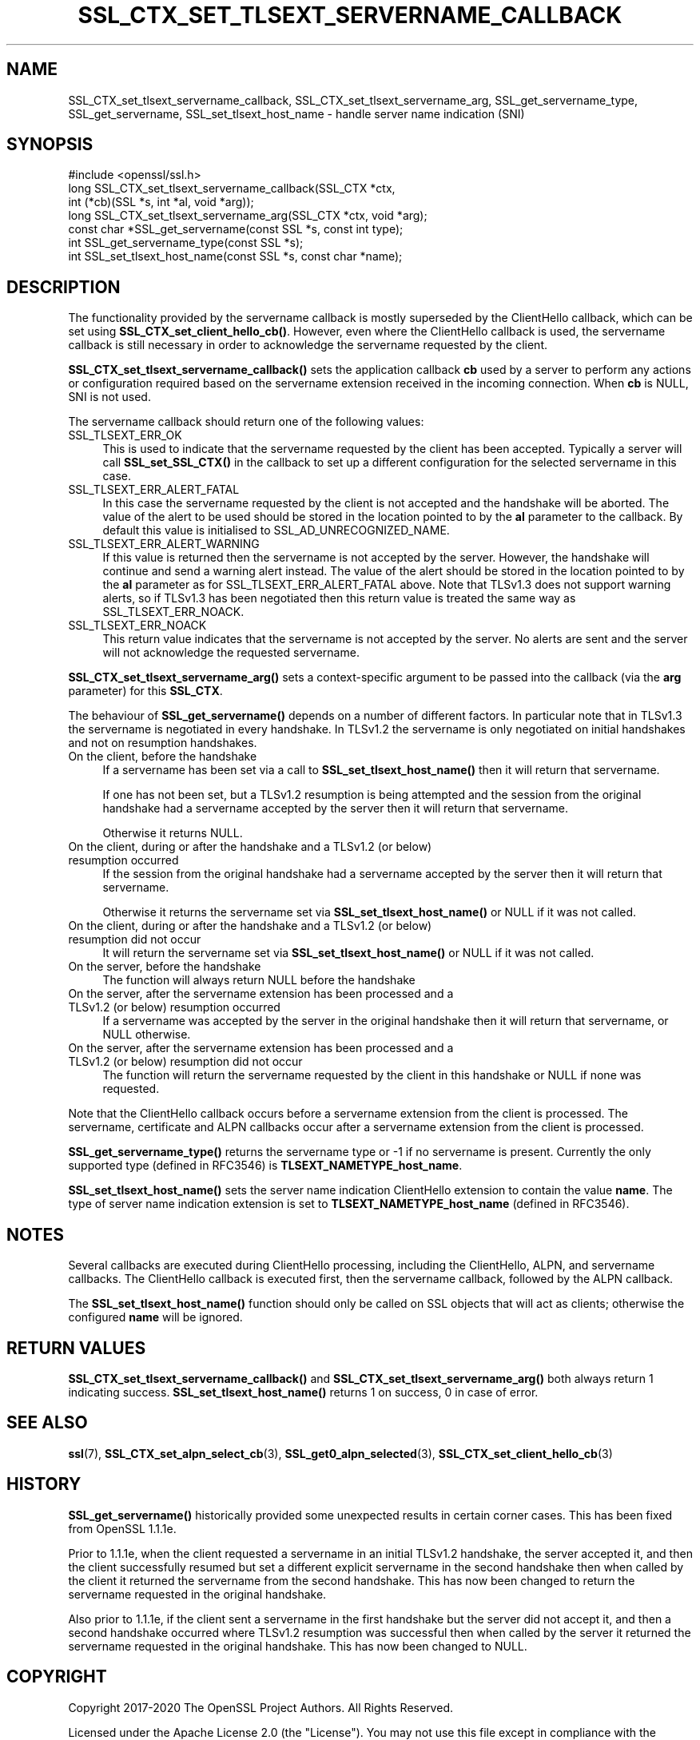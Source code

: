 .\" -*- mode: troff; coding: utf-8 -*-
.\" Automatically generated by Pod::Man 5.0102 (Pod::Simple 3.45)
.\"
.\" Standard preamble:
.\" ========================================================================
.de Sp \" Vertical space (when we can't use .PP)
.if t .sp .5v
.if n .sp
..
.de Vb \" Begin verbatim text
.ft CW
.nf
.ne \\$1
..
.de Ve \" End verbatim text
.ft R
.fi
..
.\" \*(C` and \*(C' are quotes in nroff, nothing in troff, for use with C<>.
.ie n \{\
.    ds C` ""
.    ds C' ""
'br\}
.el\{\
.    ds C`
.    ds C'
'br\}
.\"
.\" Escape single quotes in literal strings from groff's Unicode transform.
.ie \n(.g .ds Aq \(aq
.el       .ds Aq '
.\"
.\" If the F register is >0, we'll generate index entries on stderr for
.\" titles (.TH), headers (.SH), subsections (.SS), items (.Ip), and index
.\" entries marked with X<> in POD.  Of course, you'll have to process the
.\" output yourself in some meaningful fashion.
.\"
.\" Avoid warning from groff about undefined register 'F'.
.de IX
..
.nr rF 0
.if \n(.g .if rF .nr rF 1
.if (\n(rF:(\n(.g==0)) \{\
.    if \nF \{\
.        de IX
.        tm Index:\\$1\t\\n%\t"\\$2"
..
.        if !\nF==2 \{\
.            nr % 0
.            nr F 2
.        \}
.    \}
.\}
.rr rF
.\" ========================================================================
.\"
.IX Title "SSL_CTX_SET_TLSEXT_SERVERNAME_CALLBACK 3ossl"
.TH SSL_CTX_SET_TLSEXT_SERVERNAME_CALLBACK 3ossl 2025-09-16 3.5.3 OpenSSL
.\" For nroff, turn off justification.  Always turn off hyphenation; it makes
.\" way too many mistakes in technical documents.
.if n .ad l
.nh
.SH NAME
SSL_CTX_set_tlsext_servername_callback, SSL_CTX_set_tlsext_servername_arg,
SSL_get_servername_type, SSL_get_servername,
SSL_set_tlsext_host_name \- handle server name indication (SNI)
.SH SYNOPSIS
.IX Header "SYNOPSIS"
.Vb 1
\& #include <openssl/ssl.h>
\&
\& long SSL_CTX_set_tlsext_servername_callback(SSL_CTX *ctx,
\&                                   int (*cb)(SSL *s, int *al, void *arg));
\& long SSL_CTX_set_tlsext_servername_arg(SSL_CTX *ctx, void *arg);
\&
\& const char *SSL_get_servername(const SSL *s, const int type);
\& int SSL_get_servername_type(const SSL *s);
\&
\& int SSL_set_tlsext_host_name(const SSL *s, const char *name);
.Ve
.SH DESCRIPTION
.IX Header "DESCRIPTION"
The functionality provided by the servername callback is mostly superseded by
the ClientHello callback, which can be set using \fBSSL_CTX_set_client_hello_cb()\fR.
However, even where the ClientHello callback is used, the servername callback is
still necessary in order to acknowledge the servername requested by the client.
.PP
\&\fBSSL_CTX_set_tlsext_servername_callback()\fR sets the application callback \fBcb\fR
used by a server to perform any actions or configuration required based on
the servername extension received in the incoming connection. When \fBcb\fR
is NULL, SNI is not used.
.PP
The servername callback should return one of the following values:
.IP SSL_TLSEXT_ERR_OK 4
.IX Item "SSL_TLSEXT_ERR_OK"
This is used to indicate that the servername requested by the client has been
accepted. Typically a server will call \fBSSL_set_SSL_CTX()\fR in the callback to set
up a different configuration for the selected servername in this case.
.IP SSL_TLSEXT_ERR_ALERT_FATAL 4
.IX Item "SSL_TLSEXT_ERR_ALERT_FATAL"
In this case the servername requested by the client is not accepted and the
handshake will be aborted. The value of the alert to be used should be stored in
the location pointed to by the \fBal\fR parameter to the callback. By default this
value is initialised to SSL_AD_UNRECOGNIZED_NAME.
.IP SSL_TLSEXT_ERR_ALERT_WARNING 4
.IX Item "SSL_TLSEXT_ERR_ALERT_WARNING"
If this value is returned then the servername is not accepted by the server.
However, the handshake will continue and send a warning alert instead. The value
of the alert should be stored in the location pointed to by the \fBal\fR parameter
as for SSL_TLSEXT_ERR_ALERT_FATAL above. Note that TLSv1.3 does not support
warning alerts, so if TLSv1.3 has been negotiated then this return value is
treated the same way as SSL_TLSEXT_ERR_NOACK.
.IP SSL_TLSEXT_ERR_NOACK 4
.IX Item "SSL_TLSEXT_ERR_NOACK"
This return value indicates that the servername is not accepted by the server.
No alerts are sent and the server will not acknowledge the requested servername.
.PP
\&\fBSSL_CTX_set_tlsext_servername_arg()\fR sets a context-specific argument to be
passed into the callback (via the \fBarg\fR parameter) for this \fBSSL_CTX\fR.
.PP
The behaviour of \fBSSL_get_servername()\fR depends on a number of different factors.
In particular note that in TLSv1.3 the servername is negotiated in every
handshake. In TLSv1.2 the servername is only negotiated on initial handshakes
and not on resumption handshakes.
.IP "On the client, before the handshake" 4
.IX Item "On the client, before the handshake"
If a servername has been set via a call to \fBSSL_set_tlsext_host_name()\fR then it
will return that servername.
.Sp
If one has not been set, but a TLSv1.2 resumption is being attempted and the
session from the original handshake had a servername accepted by the server then
it will return that servername.
.Sp
Otherwise it returns NULL.
.IP "On the client, during or after the handshake and a TLSv1.2 (or below) resumption occurred" 4
.IX Item "On the client, during or after the handshake and a TLSv1.2 (or below) resumption occurred"
If the session from the original handshake had a servername accepted by the
server then it will return that servername.
.Sp
Otherwise it returns the servername set via \fBSSL_set_tlsext_host_name()\fR or NULL
if it was not called.
.IP "On the client, during or after the handshake and a TLSv1.2 (or below) resumption did not occur" 4
.IX Item "On the client, during or after the handshake and a TLSv1.2 (or below) resumption did not occur"
It will return the servername set via \fBSSL_set_tlsext_host_name()\fR or NULL if it
was not called.
.IP "On the server, before the handshake" 4
.IX Item "On the server, before the handshake"
The function will always return NULL before the handshake
.IP "On the server, after the servername extension has been processed and a TLSv1.2 (or below) resumption occurred" 4
.IX Item "On the server, after the servername extension has been processed and a TLSv1.2 (or below) resumption occurred"
If a servername was accepted by the server in the original handshake then it
will return that servername, or NULL otherwise.
.IP "On the server, after the servername extension has been processed and a TLSv1.2 (or below) resumption did not occur" 4
.IX Item "On the server, after the servername extension has been processed and a TLSv1.2 (or below) resumption did not occur"
The function will return the servername requested by the client in this
handshake or NULL if none was requested.
.PP
Note that the ClientHello callback occurs before a servername extension from the
client is processed. The servername, certificate and ALPN callbacks occur after
a servername extension from the client is processed.
.PP
\&\fBSSL_get_servername_type()\fR returns the servername type or \-1 if no servername
is present. Currently the only supported type (defined in RFC3546) is
\&\fBTLSEXT_NAMETYPE_host_name\fR.
.PP
\&\fBSSL_set_tlsext_host_name()\fR sets the server name indication ClientHello extension
to contain the value \fBname\fR. The type of server name indication extension is set
to \fBTLSEXT_NAMETYPE_host_name\fR (defined in RFC3546).
.SH NOTES
.IX Header "NOTES"
Several callbacks are executed during ClientHello processing, including
the ClientHello, ALPN, and servername callbacks.  The ClientHello callback is
executed first, then the servername callback, followed by the ALPN callback.
.PP
The \fBSSL_set_tlsext_host_name()\fR function should only be called on SSL objects
that will act as clients; otherwise the configured \fBname\fR will be ignored.
.SH "RETURN VALUES"
.IX Header "RETURN VALUES"
\&\fBSSL_CTX_set_tlsext_servername_callback()\fR and
\&\fBSSL_CTX_set_tlsext_servername_arg()\fR both always return 1 indicating success.
\&\fBSSL_set_tlsext_host_name()\fR returns 1 on success, 0 in case of error.
.SH "SEE ALSO"
.IX Header "SEE ALSO"
\&\fBssl\fR\|(7), \fBSSL_CTX_set_alpn_select_cb\fR\|(3),
\&\fBSSL_get0_alpn_selected\fR\|(3), \fBSSL_CTX_set_client_hello_cb\fR\|(3)
.SH HISTORY
.IX Header "HISTORY"
\&\fBSSL_get_servername()\fR historically provided some unexpected results in certain
corner cases. This has been fixed from OpenSSL 1.1.1e.
.PP
Prior to 1.1.1e, when the client requested a servername in an initial TLSv1.2
handshake, the server accepted it, and then the client successfully resumed but
set a different explicit servername in the second handshake then when called by
the client it returned the servername from the second handshake. This has now
been changed to return the servername requested in the original handshake.
.PP
Also prior to 1.1.1e, if the client sent a servername in the first handshake but
the server did not accept it, and then a second handshake occurred where TLSv1.2
resumption was successful then when called by the server it returned the
servername requested in the original handshake. This has now been changed to
NULL.
.SH COPYRIGHT
.IX Header "COPYRIGHT"
Copyright 2017\-2020 The OpenSSL Project Authors. All Rights Reserved.
.PP
Licensed under the Apache License 2.0 (the "License").  You may not use
this file except in compliance with the License.  You can obtain a copy
in the file LICENSE in the source distribution or at
<https://www.openssl.org/source/license.html>.
